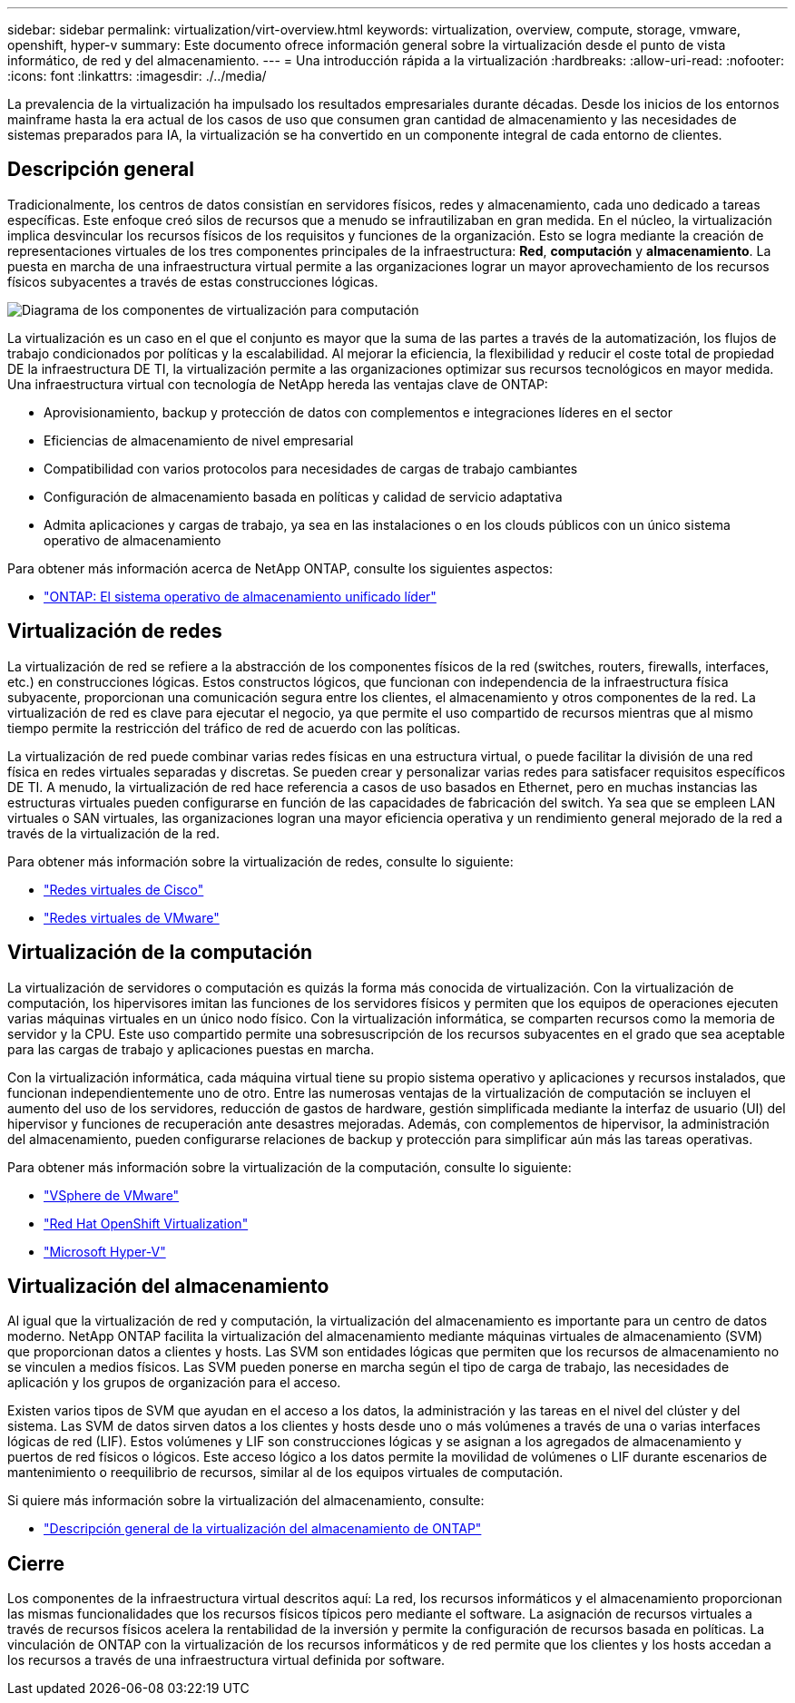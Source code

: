 ---
sidebar: sidebar 
permalink: virtualization/virt-overview.html 
keywords: virtualization, overview, compute, storage, vmware, openshift, hyper-v 
summary: Este documento ofrece información general sobre la virtualización desde el punto de vista informático, de red y del almacenamiento. 
---
= Una introducción rápida a la virtualización
:hardbreaks:
:allow-uri-read: 
:nofooter: 
:icons: font
:linkattrs: 
:imagesdir: ./../media/


[role="lead"]
La prevalencia de la virtualización ha impulsado los resultados empresariales durante décadas. Desde los inicios de los entornos mainframe hasta la era actual de los casos de uso que consumen gran cantidad de almacenamiento y las necesidades de sistemas preparados para IA, la virtualización se ha convertido en un componente integral de cada entorno de clientes.



== Descripción general

Tradicionalmente, los centros de datos consistían en servidores físicos, redes y almacenamiento, cada uno dedicado a tareas específicas. Este enfoque creó silos de recursos que a menudo se infrautilizaban en gran medida. En el núcleo, la virtualización implica desvincular los recursos físicos de los requisitos y funciones de la organización. Esto se logra mediante la creación de representaciones virtuales de los tres componentes principales de la infraestructura: *Red*, *computación* y *almacenamiento*. La puesta en marcha de una infraestructura virtual permite a las organizaciones lograr un mayor aprovechamiento de los recursos físicos subyacentes a través de estas construcciones lógicas.

image::virt-overview-image1.png[Diagrama de los componentes de virtualización para computación, red y almacenamiento]

La virtualización es un caso en el que el conjunto es mayor que la suma de las partes a través de la automatización, los flujos de trabajo condicionados por políticas y la escalabilidad. Al mejorar la eficiencia, la flexibilidad y reducir el coste total de propiedad DE la infraestructura DE TI, la virtualización permite a las organizaciones optimizar sus recursos tecnológicos en mayor medida. Una infraestructura virtual con tecnología de NetApp hereda las ventajas clave de ONTAP:

* Aprovisionamiento, backup y protección de datos con complementos e integraciones líderes en el sector
* Eficiencias de almacenamiento de nivel empresarial
* Compatibilidad con varios protocolos para necesidades de cargas de trabajo cambiantes
* Configuración de almacenamiento basada en políticas y calidad de servicio adaptativa
* Admita aplicaciones y cargas de trabajo, ya sea en las instalaciones o en los clouds públicos con un único sistema operativo de almacenamiento


Para obtener más información acerca de NetApp ONTAP, consulte los siguientes aspectos:

* link:https://www.netapp.com/data-management/ontap-data-management-software/["ONTAP: El sistema operativo de almacenamiento unificado líder"]




== Virtualización de redes

La virtualización de red se refiere a la abstracción de los componentes físicos de la red (switches, routers, firewalls, interfaces, etc.) en construcciones lógicas. Estos constructos lógicos, que funcionan con independencia de la infraestructura física subyacente, proporcionan una comunicación segura entre los clientes, el almacenamiento y otros componentes de la red. La virtualización de red es clave para ejecutar el negocio, ya que permite el uso compartido de recursos mientras que al mismo tiempo permite la restricción del tráfico de red de acuerdo con las políticas.

La virtualización de red puede combinar varias redes físicas en una estructura virtual, o puede facilitar la división de una red física en redes virtuales separadas y discretas. Se pueden crear y personalizar varias redes para satisfacer requisitos específicos DE TI. A menudo, la virtualización de red hace referencia a casos de uso basados en Ethernet, pero en muchas instancias las estructuras virtuales pueden configurarse en función de las capacidades de fabricación del switch. Ya sea que se empleen LAN virtuales o SAN virtuales, las organizaciones logran una mayor eficiencia operativa y un rendimiento general mejorado de la red a través de la virtualización de la red.

Para obtener más información sobre la virtualización de redes, consulte lo siguiente:

* link:https://www.cisco.com/c/en/us/products/switches/virtual-networking/index.html["Redes virtuales de Cisco"]
* link:https://www.vmware.com/topics/glossary/content/virtual-networking.html["Redes virtuales de VMware"]




== Virtualización de la computación

La virtualización de servidores o computación es quizás la forma más conocida de virtualización. Con la virtualización de computación, los hipervisores imitan las funciones de los servidores físicos y permiten que los equipos de operaciones ejecuten varias máquinas virtuales en un único nodo físico. Con la virtualización informática, se comparten recursos como la memoria de servidor y la CPU. Este uso compartido permite una sobresuscripción de los recursos subyacentes en el grado que sea aceptable para las cargas de trabajo y aplicaciones puestas en marcha.

Con la virtualización informática, cada máquina virtual tiene su propio sistema operativo y aplicaciones y recursos instalados, que funcionan independientemente uno de otro. Entre las numerosas ventajas de la virtualización de computación se incluyen el aumento del uso de los servidores, reducción de gastos de hardware, gestión simplificada mediante la interfaz de usuario (UI) del hipervisor y funciones de recuperación ante desastres mejoradas. Además, con complementos de hipervisor, la administración del almacenamiento, pueden configurarse relaciones de backup y protección para simplificar aún más las tareas operativas.

Para obtener más información sobre la virtualización de la computación, consulte lo siguiente:

* link:https://www.vmware.com/solutions/virtualization.html["VSphere de VMware"]
* link:https://www.redhat.com/en/technologies/cloud-computing/openshift/virtualization["Red Hat OpenShift Virtualization"]
* link:https://learn.microsoft.com/en-us/windows-server/virtualization/hyper-v/hyper-v-on-windows-server["Microsoft Hyper-V"]




== Virtualización del almacenamiento

Al igual que la virtualización de red y computación, la virtualización del almacenamiento es importante para un centro de datos moderno. NetApp ONTAP facilita la virtualización del almacenamiento mediante máquinas virtuales de almacenamiento (SVM) que proporcionan datos a clientes y hosts. Las SVM son entidades lógicas que permiten que los recursos de almacenamiento no se vinculen a medios físicos. Las SVM pueden ponerse en marcha según el tipo de carga de trabajo, las necesidades de aplicación y los grupos de organización para el acceso.

Existen varios tipos de SVM que ayudan en el acceso a los datos, la administración y las tareas en el nivel del clúster y del sistema. Las SVM de datos sirven datos a los clientes y hosts desde uno o más volúmenes a través de una o varias interfaces lógicas de red (LIF). Estos volúmenes y LIF son construcciones lógicas y se asignan a los agregados de almacenamiento y puertos de red físicos o lógicos. Este acceso lógico a los datos permite la movilidad de volúmenes o LIF durante escenarios de mantenimiento o reequilibrio de recursos, similar al de los equipos virtuales de computación.

Si quiere más información sobre la virtualización del almacenamiento, consulte:

* link:https://docs.netapp.com/us-en/ontap/concepts/storage-virtualization-concept.html["Descripción general de la virtualización del almacenamiento de ONTAP"]




== Cierre

Los componentes de la infraestructura virtual descritos aquí: La red, los recursos informáticos y el almacenamiento proporcionan las mismas funcionalidades que los recursos físicos típicos pero mediante el software. La asignación de recursos virtuales a través de recursos físicos acelera la rentabilidad de la inversión y permite la configuración de recursos basada en políticas. La vinculación de ONTAP con la virtualización de los recursos informáticos y de red permite que los clientes y los hosts accedan a los recursos a través de una infraestructura virtual definida por software.
